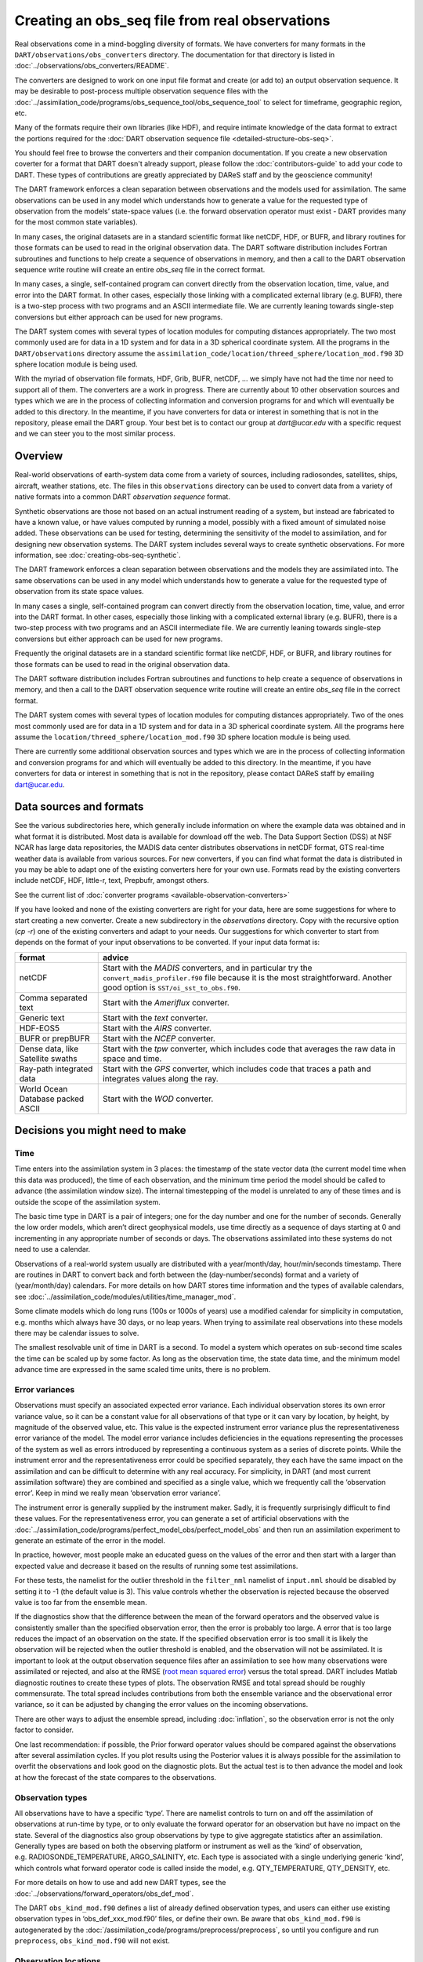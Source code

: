 Creating an obs_seq file from real observations
===============================================

Real observations come in a mind-boggling diversity of formats. We have
converters for many formats in the ``DART/observations/obs_converters``
directory. The documentation for that directory is listed in
:doc:`../observations/obs_converters/README`.

The converters are designed to work on one input file format and create (or add
to) an output observation sequence. It may be desirable to post-process multiple
observation sequence files with the
:doc:`../assimilation_code/programs/obs_sequence_tool/obs_sequence_tool` to
select for timeframe, geographic region, etc.

Many of the formats require their own libraries (like HDF), and require intimate
knowledge of the data format to extract the portions required for the :doc:`DART
observation sequence file <detailed-structure-obs-seq>`.

You should feel free to browse the converters and their companion
documentation. If you create a new observation coverter for a format that DART
doesn't already support, please follow the :doc:`contributors-guide` to add 
your code to DART. These types of contributions are greatly appreciated by 
DAReS staff and by the geoscience community!

The DART framework enforces a clean separation between observations and the
models used for assimilation. The same observations can be used in any model
which understands how to generate a value for the requested type of observation
from the models’ state-space values (i.e. the forward observation operator must
exist - DART provides many for the most common state variables).

In many cases, the original datasets are in a standard scientific format like
netCDF, HDF, or BUFR, and library routines for those formats can be used to read
in the original observation data. The DART software distribution includes
Fortran subroutines and functions to help create a sequence of observations in
memory, and then a call to the DART observation sequence write routine will
create an entire *obs_seq* file in the correct format.

In many cases, a single, self-contained program can convert directly from the
observation location, time, value, and error into the DART format. In other
cases, especially those linking with a complicated external library (e.g. BUFR),
there is a two-step process with two programs and an ASCII intermediate file. We
are currently leaning towards single-step conversions but either approach can be
used for new programs.

The DART system comes with several types of location modules for computing
distances appropriately. The two most commonly used are for data in a 1D system
and for data in a 3D spherical coordinate system. All the programs in the
``DART/observations`` directory assume the
``assimilation_code/location/threed_sphere/location_mod.f90`` 3D sphere location
module is being used.

With the myriad of observation file formats, HDF, Grib, BUFR, netCDF, … we
simply have not had the time nor need to support all of them. The converters
are a work in progress. There are currently about 10 other observation sources
and types which we are in the process of collecting information and conversion
programs for and which will eventually be added to this directory. In the
meantime, if you have converters for data or interest in something that is not
in the repository, please email the DART group. Your best bet is to contact our
group at *dart@ucar.edu* with a specific request and we can steer you to the
most similar process.

Overview
--------

Real-world observations of earth-system data come from a variety of sources,
including radiosondes, satellites, ships, aircraft, weather stations, etc. The
files in this ``observations`` directory can be used to convert data from a
variety of native formats into a common DART *observation sequence* format.

Synthetic observations are those not based on an actual instrument reading of a
system, but instead are fabricated to have a known value, or have values
computed by running a model, possibly with a fixed amount of simulated noise
added. These observations can be used for testing, determining the sensitivity
of the model to assimilation, and for designing new observation systems. The
DART system includes several ways to create synthetic observations. For more 
information, see :doc:`creating-obs-seq-synthetic`.

The DART framework enforces a clean separation between observations and the
models they are assimilated into. The same observations can be used in any model
which understands how to generate a value for the requested type of observation
from its state space values.

In many cases a single, self-contained program can convert directly from the
observation location, time, value, and error into the DART format. In other
cases, especially those linking with a complicated external library (e.g. BUFR),
there is a two-step process with two programs and an ASCII intermediate file. We
are currently leaning towards single-step conversions but either approach can be
used for new programs.

Frequently the original datasets are in a standard scientific format like
netCDF, HDF, or BUFR, and library routines for those formats can be used to read
in the original observation data.

The DART software distribution includes Fortran subroutines and functions to
help create a sequence of observations in memory, and then a call to the DART
observation sequence write routine will create an entire *obs_seq* file in the
correct format.

The DART system comes with several types of location modules for computing
distances appropriately. Two of the ones most commonly used are for data in a 1D
system and for data in a 3D spherical coordinate system. All the programs here
assume the ``location/threed_sphere/location_mod.f90`` 3D sphere location module
is being used.

There are currently some additional observation sources and types which we are
in the process of collecting information and conversion programs for and which
will eventually be added to this directory. In the meantime, if you have
converters for data or interest in something that is not in the repository,
please contact DAReS staff by emailing dart@ucar.edu.

Data sources and formats
------------------------

See the various subdirectories here, which generally include information on
where the example data was obtained and in what format it is distributed. Most
data is available for download off the web. The Data Support Section (DSS) at
NSF NCAR has large data repositories, the MADIS data center distributes observations
in netCDF format, GTS real-time weather data is available from various sources.
For new converters, if you can find what format the data is distributed in you
may be able to adapt one of the existing converters here for your own use.
Formats read by the existing converters include netCDF, HDF, little-r, text,
Prepbufr, amongst others.

See the current list of :doc:`converter programs <available-observation-converters>`

If you have looked and none of the existing converters are right for your data,
here are some suggestions for where to start creating a new converter. Create a
new subdirectory in the *observations* directory. Copy with the recursive option
(*cp -r*) one of the existing converters and adapt to your needs. Our
suggestions for which converter to start from depends on the format of your
input observations to be converted. If your input data format is:

+---------------------------------------+---------------------------------------+
| format                                | advice                                |
+=======================================+=======================================+
| netCDF                                | Start with the *MADIS* converters,    |
|                                       | and in particular try the             |
|                                       | ``convert_madis_profiler.f90`` file   |
|                                       | because it is the most                |
|                                       | straightforward. Another good option  |
|                                       | is ``SST/oi_sst_to_obs.f90``.         |
+---------------------------------------+---------------------------------------+
| Comma separated text                  | Start with the *Ameriflux* converter. |
+---------------------------------------+---------------------------------------+
| Generic text                          | Start with the *text* converter.      |
+---------------------------------------+---------------------------------------+
| HDF-EOS5                              | Start with the *AIRS* converter.      |
+---------------------------------------+---------------------------------------+
| BUFR or prepBUFR                      | Start with the *NCEP* converter.      |
+---------------------------------------+---------------------------------------+
| Dense data, like Satellite swaths     | Start with the *tpw* converter, which |
|                                       | includes code that averages the raw   |
|                                       | data in space and time.               |
+---------------------------------------+---------------------------------------+
| Ray-path integrated data              | Start with the *GPS* converter, which |
|                                       | includes code that traces a path and  |
|                                       | integrates values along the ray.      |
+---------------------------------------+---------------------------------------+
| World Ocean Database packed ASCII     | Start with the *WOD* converter.       |
+---------------------------------------+---------------------------------------+

.. raw:: html

   <!--
   The existing DART csv readers are:
   vi -R Ameriflux/level4_to_obs.f90 \
   CHAMP/CHAMP_density_text_to_obs.f90 \
   CNOFS/CNOFS_text_to_obs.f90 \
   COSMOS/COSMOS_development.f90 \
   COSMOS/COSMOS_to_obs.f90 \
   MODIS/MOD15A2_to_obs.f90 \
   ROMS/convert_roms_obs.f90 \
   gnd_gps_vtec/gnd_gps_vtec_text_to_obs.f90 \
   gps/convert_cosmic_gps_cdf.f90 \
   gps/convert_cosmic_ionosphere.f90 \
   quikscat/quikscat_JPL_mod.f90 \
   snow/snow_to_obs.f90 \
   text/text_to_obs.f90 \
   text_GITM/text_to_obs.f90   -->

Decisions you might need to make
--------------------------------

Time
~~~~

Time enters into the assimilation system in 3 places: the timestamp of the state
vector data (the current model time when this data was produced), the time of
each observation, and the minimum time period the model should be called to
advance (the assimilation window size). The internal timestepping of the model
is unrelated to any of these times and is outside the scope of the assimilation
system.

The basic time type in DART is a pair of integers; one for the day number and
one for the number of seconds. Generally the low order models, which aren’t
direct geophysical models, use time directly as a sequence of days starting at 0
and incrementing in any appropriate number of seconds or days. The observations
assimilated into these systems do not need to use a calendar.

Observations of a real-world system usually are distributed with a
year/month/day, hour/min/seconds timestamp. There are routines in DART to
convert back and forth between the (day-number/seconds) format and a variety of
(year/month/day) calendars. For more details on how DART stores time
information and the types of available calendars, see
:doc:`../assimilation_code/modules/utilities/time_manager_mod`.

Some climate models which do long runs (100s or 1000s of years) use a modified
calendar for simplicity in computation, e.g. months which always have 30 days,
or no leap years. When trying to assimilate real observations into these models
there may be calendar issues to solve.

The smallest resolvable unit of time in DART is a second. To model a system
which operates on sub-second time scales the time can be scaled up by some
factor. As long as the observation time, the state data time, and the minimum
model advance time are expressed in the same scaled time units, there is no
problem.

Error variances
~~~~~~~~~~~~~~~

Observations must specify an associated expected error variance. Each individual
observation stores its own error variance value, so it can be a constant value
for all observations of that type or it can vary by location, by height, by
magnitude of the observed value, etc. This value is the expected instrument
error variance plus the representativeness error variance of the model. The
model error variance includes deficiencies in the equations representing the
processes of the system as well as errors introduced by representing a
continuous system as a series of discrete points. While the instrument error and
the representativeness error could be specified separately, they each have the
same impact on the assimilation and can be difficult to determine with any real
accuracy. For simplicity, in DART (and most current assimilation software) they
are combined and specified as a single value, which we frequently call the
‘observation error’. Keep in mind we really mean ‘observation error variance’.

The instrument error is generally supplied by the instrument maker. Sadly, it is
frequently surprisingly difficult to find these values. For the
representativeness error, you can generate a set of artificial observations
with the
:doc:`../assimilation_code/programs/perfect_model_obs/perfect_model_obs`
and then run an assimilation experiment to generate an estimate of the error in
the model.

In practice, however, most people make an educated guess on the values of the
error and then start with a larger than expected value and decrease it based on
the results of running some test assimilations.

For these tests, the namelist for the outlier threshold in the ``filter_nml``
namelist of ``input.nml`` should be disabled by setting it to -1 (the default
value is 3). This value controls whether the observation is rejected because
the observed value is too far from the ensemble mean.

If the diagnostics show that the difference between the mean of the forward
operators and the observed value is consistently smaller than the specified
observation error, then the error is probably too large. A error that is too
large reduces the impact of an observation on the state. If the specified
observation error is too small it is likely the observation will be rejected
when the outlier threshold is enabled, and the observation will not be
assimilated. It is important to look at the output observation sequence files
after an assimilation to see how many observations were assimilated or
rejected, and also at the RMSE (`root mean squared
error <http://www.wikipedia.org/wiki/RMSE>`__) versus the total spread. DART
includes Matlab diagnostic routines to create these types of plots. The
observation RMSE and total spread should be roughly commensurate. The total
spread includes contributions from both the ensemble variance and the
observational error variance, so it can be adjusted by changing the error
values on the incoming observations.

There are other ways to adjust the ensemble spread, including :doc:`inflation`,
so the observation error is not the only factor to consider.

One last recommendation: if possible, the Prior forward operator values should
be compared against the observations after several assimilation cycles. If you
plot results using the Posterior values it is always possible for the
assimilation to overfit the observations and look good on the diagnostic plots.
But the actual test is to then advance the model and look at how the forecast of
the state compares to the observations.

Observation types
~~~~~~~~~~~~~~~~~

All observations have to have a specific ‘type’. There are namelist controls to
turn on and off the assimilation of observations at run-time by type, or to only
evaluate the forward operator for an observation but have no impact on the
state. Several of the diagnostics also group observations by type to give
aggregate statistics after an assimilation. Generally types are based on both
the observing platform or instrument as well as the ‘kind’ of observation,
e.g. RADIOSONDE_TEMPERATURE, ARGO_SALINITY, etc. Each type is associated with a
single underlying generic ‘kind’, which controls what forward operator code is
called inside the model, e.g. QTY_TEMPERATURE, QTY_DENSITY, etc.

For more details on how to use and add new DART types, see the 
:doc:`../observations/forward_operators/obs_def_mod`.

The DART ``obs_kind_mod.f90`` defines a list of already defined observation
types, and users can either use existing observation types in
‘obs_def_xxx_mod.f90’ files, or define their own. Be aware that
``obs_kind_mod.f90`` is autogenerated by the
:doc:`/assimilation_code/programs/preprocess/preprocess`, so until you
configure and run ``preprocess``, ``obs_kind_mod.f90`` will not exist.

Observation locations
~~~~~~~~~~~~~~~~~~~~~

The two most common choices for specifying the location of an observation are
the :doc:`../assimilation_code/location/threed_sphere/location_mod` and the
:doc:`../assimilation_code/location/oned/location_mod` locations.

For observations of a real-world system, the 3D Sphere is generally the best
choice. For low-order, 1D models, the 1D locations are the most commonly used.
The observation locations need to match the type of locations used in the model
in that you cannot read observations on a unit circle (1D) when using models
that require 3D Sphere locations.

The choice of the vertical coordinate system may also be important. For the 3D
Sphere, the vertical coordinate system choices are:

================= ============= ===============================================
string            integer value meaning
================= ============= ===============================================
VERTISUNDEF       -2            has no specific vertical location (undefined)
VERTISSURFACE     -1            surface value (value is surface elevation in m)
VERTISLEVEL       1             by model level
VERTISPRESSURE    2             by pressure (in pascals)
VERTISHEIGHT      3             by height (in meters)
VERTISSCALEHEIGHT 4             by scale height (unitless)
================= ============= ===============================================

The choice of the vertical coordinate system may have ramifications for vertical
localization, depending on your model’s ability to convert from one coordinate
system to another. ``VERTISUNDEF`` is typically used for column-integrated
quantities. ``VERTISLEVEL`` only makes sense for synthetic observations.

When observations are declared to be ``VERTISSURFACE`` or ``VERTISUNDEF``
it is not possible to compute a vertical distance between the observation and
anything else. Consequently, the distance between that observation and everything
else (state, other observations) is strictly a horizontal distance, and the observation
will impact the entire column (all levels) within the horizontal localization radius.


